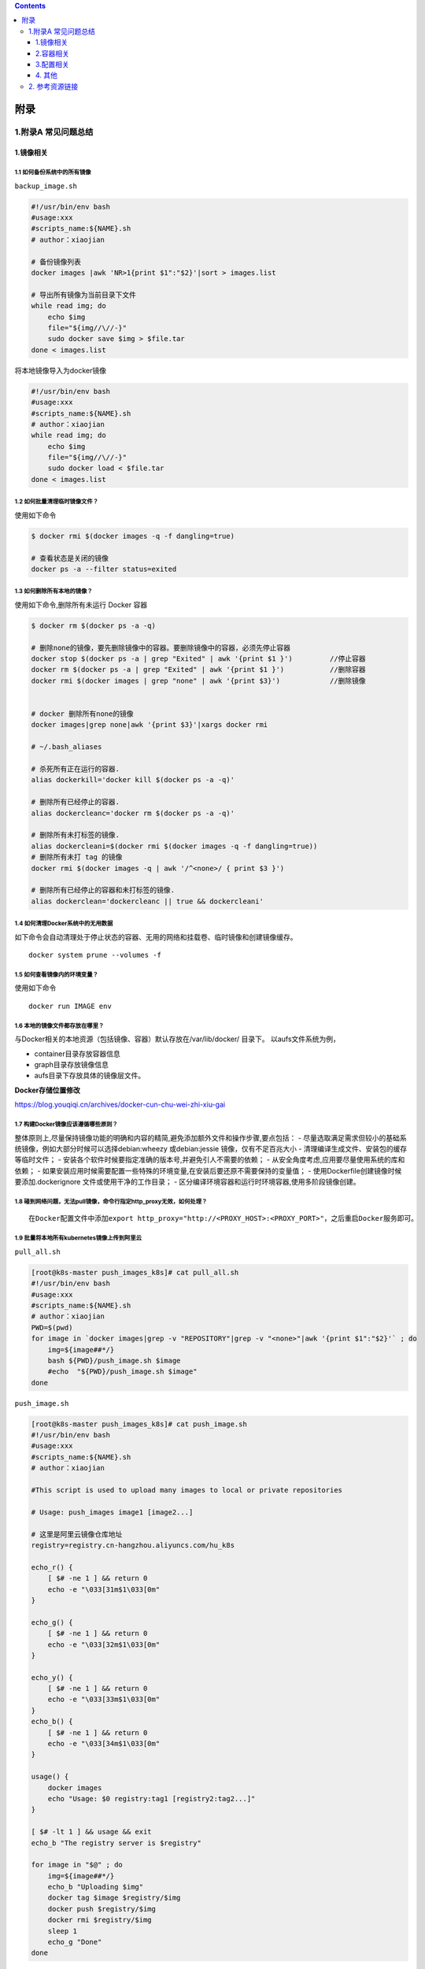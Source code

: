 .. contents::
   :depth: 3
..

附录
====

1.附录A 常见问题总结
--------------------

1.镜像相关
~~~~~~~~~~

1.1 如何备份系统中的所有镜像
^^^^^^^^^^^^^^^^^^^^^^^^^^^^

``backup_image.sh``

.. code:: shell

   #!/usr/bin/env bash
   #usage:xxx
   #scripts_name:${NAME}.sh
   # author：xiaojian

   # 备份镜像列表
   docker images |awk 'NR>1{print $1":"$2}'|sort > images.list

   # 导出所有镜像为当前目录下文件
   while read img; do
       echo $img
       file="${img//\//-}"
       sudo docker save $img > $file.tar
   done < images.list

将本地镜像导入为docker镜像

.. code:: shell

   #!/usr/bin/env bash
   #usage:xxx
   #scripts_name:${NAME}.sh
   # author：xiaojian
   while read img; do
       echo $img
       file="${img//\//-}"
       sudo docker load < $file.tar
   done < images.list

1.2 如何批量清理临时镜像文件？
^^^^^^^^^^^^^^^^^^^^^^^^^^^^^^

使用如下命令

.. code:: shell

   $ docker rmi $(docker images -q -f dangling=true) 

   # 查看状态是关闭的镜像
   docker ps -a --filter status=exited 

1.3 如何删除所有本地的镜像？
^^^^^^^^^^^^^^^^^^^^^^^^^^^^

使用如下命令,删除所有未运行 Docker 容器

.. code:: shell

   $ docker rm $(docker ps -a -q)

   # 删除none的镜像，要先删除镜像中的容器。要删除镜像中的容器，必须先停止容器
   docker stop $(docker ps -a | grep "Exited" | awk '{print $1 }')         //停止容器
   docker rm $(docker ps -a | grep "Exited" | awk '{print $1 }')           //删除容器
   docker rmi $(docker images | grep "none" | awk '{print $3}')            //删除镜像


   # docker 删除所有none的镜像
   docker images|grep none|awk '{print $3}'|xargs docker rmi

   # ~/.bash_aliases

   # 杀死所有正在运行的容器.
   alias dockerkill='docker kill $(docker ps -a -q)'

   # 删除所有已经停止的容器.
   alias dockercleanc='docker rm $(docker ps -a -q)'

   # 删除所有未打标签的镜像.
   alias dockercleani=$(docker rmi $(docker images -q -f dangling=true))
   # 删除所有未打 tag 的镜像
   docker rmi $(docker images -q | awk '/^<none>/ { print $3 }')

   # 删除所有已经停止的容器和未打标签的镜像.
   alias dockerclean='dockercleanc || true && dockercleani'

1.4 如何清理Docker系统中的无用数据
^^^^^^^^^^^^^^^^^^^^^^^^^^^^^^^^^^

如下命令会自动清理处于停止状态的容器、无用的网络和挂载卷、临时镜像和创建镜像缓存。

::

   docker system prune --volumes -f

1.5 如何查看镜像内的环境变量？
^^^^^^^^^^^^^^^^^^^^^^^^^^^^^^

使用如下命令

::

   docker run IMAGE env

1.6 本地的镜像文件都存放在哪里？
^^^^^^^^^^^^^^^^^^^^^^^^^^^^^^^^

与Docker相关的本地资源（包括镜像、容器）默认存放在/var/lib/docker/
目录下。 以aufs文件系统为例，

-  container目录存放容器信息
-  graph目录存放镜像信息
-  aufs目录下存放具体的镜像层文件。

**Docker存储位置修改**

https://blog.youqiqi.cn/archives/docker-cun-chu-wei-zhi-xiu-gai

1.7 构建Docker镜像应该遵循哪些原则？
^^^^^^^^^^^^^^^^^^^^^^^^^^^^^^^^^^^^

整体原则上,尽量保持镜像功能的明确和内容的精简,避免添加额外文件和操作步骤,要点包括：
-
尽量选取满足需求但较小的基础系统镜像，例如大部分时候可以选择debian:wheezy
或debian:jessie 镜像，仅有不足百兆大小 -
清理编译生成文件、安装包的缓存等临时文件； -
安装各个软件时候要指定准确的版本号,并避免引人不需要的依赖； -
从安全角度考虑,应用要尽量使用系统的库和依赖； -
如果安装应用时候需要配置一些特殊的环境变量,在安装后要还原不需要保持的变量值；
- 使用Dockerfile创建镜像时候要添加.dockerignore
文件或使用干净的工作目录； -
区分编译环境容器和运行时环境容器,使用多阶段镜像创建。

1.8 碰到网络问题，无法pull镜像，命令行指定http_proxy无效，如何处理？
^^^^^^^^^^^^^^^^^^^^^^^^^^^^^^^^^^^^^^^^^^^^^^^^^^^^^^^^^^^^^^^^^^^^

::

   在Docker配置文件中添加export http_proxy="http://<PROXY_HOST>:<PROXY_PORT>"，之后重启Docker服务即可。

1.9 批量将本地所有kubernetes镜像上传到阿里云
^^^^^^^^^^^^^^^^^^^^^^^^^^^^^^^^^^^^^^^^^^^^

``pull_all.sh``

.. code:: shell

   [root@k8s-master push_images_k8s]# cat pull_all.sh
   #!/usr/bin/env bash
   #usage:xxx
   #scripts_name:${NAME}.sh
   # author：xiaojian
   PWD=$(pwd)
   for image in `docker images|grep -v "REPOSITORY"|grep -v "<none>"|awk '{print $1":"$2}'` ; do
       img=${image##*/}
       bash ${PWD}/push_image.sh $image
       #echo  "${PWD}/push_image.sh $image"
   done

``push_image.sh``

.. code:: shell

   [root@k8s-master push_images_k8s]# cat push_image.sh
   #!/usr/bin/env bash
   #usage:xxx
   #scripts_name:${NAME}.sh
   # author：xiaojian

   #This script is used to upload many images to local or private repositories

   # Usage: push_images image1 [image2...]

   # 这里是阿里云镜像仓库地址
   registry=registry.cn-hangzhou.aliyuncs.com/hu_k8s

   echo_r() {
       [ $# -ne 1 ] && return 0
       echo -e "\033[31m$1\033[0m"
   }

   echo_g() {
       [ $# -ne 1 ] && return 0
       echo -e "\033[32m$1\033[0m"
   }

   echo_y() {
       [ $# -ne 1 ] && return 0
       echo -e "\033[33m$1\033[0m"
   }
   echo_b() {
       [ $# -ne 1 ] && return 0
       echo -e "\033[34m$1\033[0m"
   }

   usage() {
       docker images
       echo "Usage: $0 registry:tag1 [registry2:tag2...]"
   }

   [ $# -lt 1 ] && usage && exit
   echo_b "The registry server is $registry"

   for image in "$@" ; do
       img=${image##*/}
       echo_b "Uploading $img"
       docker tag $image $registry/$img
       docker push $registry/$img
       docker rmi $registry/$img
       sleep 1
       echo_g "Done"
   done

1.10 批量导入导出Docker镜像
^^^^^^^^^^^^^^^^^^^^^^^^^^^

docker导出

.. code:: shell

   $ docker save -o centos-binary-neutron-server-2.0.0.5.tar.gz  kollaglue/centos-binary-neutron-server:2.0.0.5

docker导入

.. code:: shell

   $ docker load < centos-binary-neutron-server-2.0.0.5.tar.gz

docker导出镜像

.. code:: shell

   #!/bin/bash
   IMAGES_LIST=($(docker images|sed '1d'|awk '{print $1}'))
   IMAGES_NM_LIST=($(docker images|sed '1d'|awk '{print $1"-"$2}'|awk -F/ '{print $NF}'))
   IMAGES_NUM=${#IMAGES_LIST[*]}
   for((i=0;i<$IMAGES_NUM;i++))
   do
       docker save "${IMAGES_LIST[$i]}"  -o "${IMAGES_NM_LIST[$i]}".tar.gz 
       echo $i ${IMAGES_NM_LIST[$i]} is ok
   done

docker导入镜像

.. code:: shell

   #!/bin/bash
   for image_name in $(ls ./*.tar.gz)
   do
       docker load < ${image_name}
   done 

1.11 批量删除指定 repository 所有镜像工具
^^^^^^^^^^^^^^^^^^^^^^^^^^^^^^^^^^^^^^^^^

.. code:: shell

   #!/bin/sh
   # Writed by yijian on 2020/8/31
   # 批量删除指定 repository 所有镜像工具
   # 运行时需要指定一个参数：
   # 1）参数1：必选参数，repository 名，即“docker images”的第一列值

   function usage()
   {
     echo "Remove all images with the given repository."
     echo "Usage: `basename $0` repository"
     echo "Example1: `basename $0` \"<none>\""
     echo "Example2: `basename $0` \"redis\""
   }

   # 参数检查
   if test $# -ne 1; then
     usage
     exit 1
   fi

   repository="$1"
   images=(`docker images|awk -v repository=$repository '{ if ($1==repository) print $3 }'`)
   for ((i=0; i<${#images[@]}; ++i))
   do
     image="${images[$i]}"
     echo "[$i] docker rmi \"$image\""
     docker rmi "$image"
   done

1.12 Docker清理数据卷
^^^^^^^^^^^^^^^^^^^^^

**Docker 查看数据卷及磁盘使用情况**

Docker
在长时间使用的情况下，经常需要删除旧的容器并创建新的容器，长此以往，Docker
的数据卷 volumes
会产生了非常多的僵尸文件，这些将是稳健大都是未绑定容器的目录

**查询僵尸文件**

在 Docker 1.9 以上的版本中，官方提供用于查询僵尸文件的命令：

::

   docker volume ls -qf dangling=true

Docker 1.13 引入了类似于 Linux 上 df 的命令，用于查看 Docker
的磁盘使用情况

::

   > docker system df
   TYPE                TOTAL               ACTIVE              SIZE                RECLAIMABLE
   Images              2                   1                   306.6MB             233.7MB (76%)
   Containers          1                   1                   12.62GB             0B (0%)
   Local Volumes       20                  0                   16GB                16GB (100%)
   Build Cache         0                   0                   0B                  0B

上述信息可以看出

::

   Docker 镜像占用了 306.6MB 磁盘，
   Docker 容器占用了 12.62GB 磁盘，
   Docker 数据卷占用了 16GB 磁盘。

**Docker 删除无用数据卷**

手动删除命令

::

   # 删除所有dangling数据卷（即无用的Volume，僵尸文件）
   docker volume rm $(docker volume ls -qf dangling=true)

   # 删除所有dangling镜像（即无tag的镜像）
   docker rmi $(docker images | grep "^<none>" | awk "{print $3}")

   # 删除所有关闭的容器
   docker ps -a | grep Exit | cut -d ' ' -f 1 | xargs docker rm

删除关闭的容器、无用的数据卷和网络，以及dangling镜像（即无tag的镜像）

　　注意，所有关闭的容器都会被删除，请核查是否存在关闭运行但是需要保留的容器

::

   # 删除关闭的容器、无用的数据卷和网络
   docker system prune
   # 删除更彻底，可以将没有容器使用Docker镜像都删掉
   docker system prune -a

重启 Docker

使用上面几个方法的命令可以有效清理 Docker
运行所产生的无用文件，且无需重启 Docker 即可生效。

但是 Docker 也许存在某些 bug（内核 3.13 版本的 Docker 确诊），导致
Docker 无法清理一些无用目录，不过重启 Docker 可以解决这个问题

参考文献:

https://www.cnblogs.com/zhuminghui/p/14566178.html

https://blog.csdn.net/truelove12358/article/details/102949386

1.13 Docker垃圾处理
^^^^^^^^^^^^^^^^^^^

::

   1  查找docker文件夹
   find / -name docker


   2 列举文件夹大小
   du -h --time --max-depth=1 .
   df -h
   df -TH


   3 Docker占用磁盘空间查看
   docker system df


   4 删除所有未运行的容器（也可以使用docker-gc）
   docker rm $(docker ps -a|grep Exited |awk '{print $1}')
   docker rm $(docker ps -qf status=exited  )


   5 删除所有未打标签的 镜像
   docker rmi $(docker images -q -f dangling=true)


   6 删除所有无用的volume
   docker volume rm $(docker volume ls -qf dangling=true)


   7 清理磁盘，删除关闭的容器，无用的数据卷和网络
   docker system prune


   8 停止所有运行的容器
   docker stop $(docker ps -q)


   9 停止所有容器
   docker stop $(docker ps -a -q)


   10 删除所有容器
   docker rm $(docker ps -aq)


   11 删除所有镜像
   docker rmi $(docker images -q)

2.容器相关
~~~~~~~~~~

2.1 容器退出后，通过docker ps 命令查看不到，数据会丢失么？
^^^^^^^^^^^^^^^^^^^^^^^^^^^^^^^^^^^^^^^^^^^^^^^^^^^^^^^^^^

容器退出后会处于终止(exited)状态，此时可以通过docker ps
-a查看。其中的数据也不会丢失，还可以通过
``docker [container] start``\ 命令来启动它。

只有删除掉容器才会清除所有数据。

2.2 如何停止所有正在运行的容器
^^^^^^^^^^^^^^^^^^^^^^^^^^^^^^

::

   可以使用 docker [container] stop $(docker ps -q) 命令

2.3 如何批量清理所有的容器，包括处于运行状态和停止状态的
^^^^^^^^^^^^^^^^^^^^^^^^^^^^^^^^^^^^^^^^^^^^^^^^^^^^^^^^

::

   可以使用 docker [container] rm -f $(docker ps -qa) 命令

2.4 如何获取某个容器的PID信息
^^^^^^^^^^^^^^^^^^^^^^^^^^^^^

::

   可以使用 docker [container] inspect --format '{{ .State.Pid }}' <CONTAINER ID or NAME> 命令。

2.5 如何获取某个容器的IP地址？
^^^^^^^^^^^^^^^^^^^^^^^^^^^^^^

::

   可以使用 docker [container] inspect --format '{{ .NetworkSettings.IPAddress }}' <CONTAINER ID or NAME> 命令。

2.6 如何清理 Docker 占用的磁盘空间
^^^^^^^^^^^^^^^^^^^^^^^^^^^^^^^^^^

https://zhuanlan.zhihu.com/p/100793598

迁移/var/lib/docker目录

https://blog.csdn.net/weixin_32820767/article/details/81196250

https://www.lemonlzy.cn/2020/05/24/Docker%E6%96%87%E4%BB%B6%E6%B8%85%E7%90%86/

2.7 给运行中的docker容器添加端口映射
^^^^^^^^^^^^^^^^^^^^^^^^^^^^^^^^^^^^

1.获取容器IP

.. code:: shell

   $ docker inspect <container_id> | grep IPAddress

2.通过iptable转发端口，并做映射

.. code:: shell

   $ iptables -t nat -A DOCKER -p tcp --dport 50000 -j DNAT --to-destination 172.17.0.3:50000

3.重启容器

.. code:: shell

   $ docker restart <container_id>

2.8 如何临时退出一个正在交互的容器的终端，而不终止它？
^^^^^^^^^^^^^^^^^^^^^^^^^^^^^^^^^^^^^^^^^^^^^^^^^^^^^^

按Ctrl-p
Ctrl-q。如果按Ctrl-c往往会让容器内应用进程终止，进而会终止容器。

2.9 可以在一个容器中同时运行多个应用进程么？
^^^^^^^^^^^^^^^^^^^^^^^^^^^^^^^^^^^^^^^^^^^^

一般并不推荐在同一个容器内运行多个应用进程。如果有类似需求，可以通过一些额外的进程管理机制，比如supervisord，来管理所运行的进程。可以参考https://docs.docker.com/articles/using_supervisord/。

2.10 如何控制容器占用系统资源（CPU、内存）的份额？
^^^^^^^^^^^^^^^^^^^^^^^^^^^^^^^^^^^^^^^^^^^^^^^^^^

在使用docker[container]create命令创建容器或使用docker[con-tainer]run创建并启动容器的时候，

可以使用-c|-cpu-shares[=0]参数来调整容器使用CPU的权重；

使用-m|-memory[=MEMORY]参数来调整容器使用内存的大小。

3.配置相关
~~~~~~~~~~

3.1 Docker的配置文件放在哪里，如何修改配置？
^^^^^^^^^^^^^^^^^^^^^^^^^^^^^^^^^^^^^^^^^^^^

使用upstart的系统（如Ubuntu 16.04）的配置文件在/etc/default/docker，

使用systemd的系统（如Ubuntu
16.04、Centos等）的配置文件在/etc/systemd/system/docker.service.d/docker.conf。

3.2 如何更改Docker的默认存储位置？
^^^^^^^^^^^^^^^^^^^^^^^^^^^^^^^^^^

Docker的默认存储位置是/var/lib/docker，如果希望将Docker的本地文件存储到其他分区，可以使用Linux软连接的方式来完成，或者在启动daemon时通过-g参数指定。

例如，如下操作将默认存储位置迁移到/storage/docker：

.. code:: shell

   [root@s26 ~]# df -h
   Filesystem                    Size  Used Avail Use% Mounted on
   /dev/mapper/VolGroup-lv_root   50G  5.3G   42G  12% /
   tmpfs                          48G  228K   48G   1% /dev/shm
   /dev/mapper/VolGroup-lv_home  222G  188M  210G   1% /home
   /dev/sdb2                     2.7T  323G  2.3T  13% /storage

   [root@s26 ~]# service docker stop
   [root@s26 ~]# cd /var/lib/

   [root@s26 lib]# mv docker /storage/
   [root@s26 lib]# ln -s /storage/docker/ docker

   [root@s26 lib]# ls -la docker
   lrwxrwxrwx. 1 root root 15 11月 17 13:43 docker -> /storage/docker

   [root@s26 lib]# service docker start

3.3 开发环境中Docker和Vagrant该如何选择？
^^^^^^^^^^^^^^^^^^^^^^^^^^^^^^^^^^^^^^^^^

Docker不是虚拟机，而是进程隔离，对于资源的消耗很少。Vagrant是虚拟机上做的封装，虚拟机本身会消耗更多资源。如果本地使用的Linux环境或macOS，推荐都使用Docker；

如果本地使用的是Windows环境，可以考虑用虚拟机获取一致的体验。

4. 其他
~~~~~~~

4.1 如何将一台宿主主机的Docker环境迁移到另外一台宿主主机？
^^^^^^^^^^^^^^^^^^^^^^^^^^^^^^^^^^^^^^^^^^^^^^^^^^^^^^^^^^

停止Docker服务。将整个Docker存储文件夹（如默认的/var/lib/docker）复制到另外一台宿主主机，然后调整另外一台宿主主机的配置即可。

2. 参考资源链接
---------------

官方网站

Docker官方主页：https://www.docker.com

Docker官方博客：https://blog.docker.com/

Docker官方文档：https://docs.docker.com/

Docker Hub：https://hub.docker.com

Docker公司的开源代码仓库：https://github.com/docker

Docker的开源项目Moby仓库：https://github.com/moby/moby

Docker发布版本历史：https://docs.docker.com/release-notes/

Docker常见问题：https://docs.docker.com/engine/faq/

Docker SDK和API：https://docs.docker.com/develop/sdk/

开发容器组织OCI：https://www.opencontainers.org/

实践参考

Dockerfile参考：https://docs.docker.com/engine/reference/builder/

Dockerfile最佳实践：https://docs.docker.com/develop/develop-images/dockerfile_best-practices/
